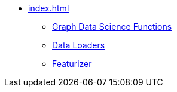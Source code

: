 * xref:index.adoc[]
** xref:gds.adoc[Graph Data Science Functions]
** xref:dataloaders.adoc[Data Loaders]
** xref:featurizer.adoc[Featurizer]